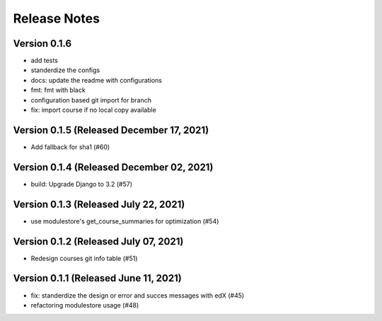 Release Notes
=============

Version 0.1.6
-------------

- add tests
- standerdize the configs
- docs: update the readme with configurations
- fmt: fmt with black
- configuration based git import for branch
- fix: import course if no local copy available

Version 0.1.5 (Released December 17, 2021)
-------------

- Add fallback for sha1 (#60)

Version 0.1.4 (Released December 02, 2021)
-------------

- build: Upgrade Django to 3.2 (#57)

Version 0.1.3 (Released July 22, 2021)
-------------

- use modulestore's get_course_summaries for optimization (#54)

Version 0.1.2 (Released July 07, 2021)
-------------

- Redesign courses git info table (#51)

Version 0.1.1 (Released June 11, 2021)
-------------

- fix: standerdize the design or error and succes messages with edX (#45)
- refactoring modulestore usage (#48)

